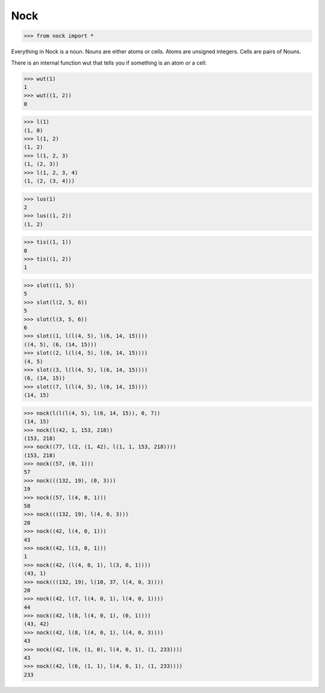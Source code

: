 Nock
====

>>> from nock import *

Everything in Nock is a noun. Nouns are either atoms or cells. Atoms are
unsigned integers. Cells are pairs of Nouns.

There is an internal function wut that tells you if something is an atom
or a cell:

>>> wut(1)
1
>>> wut((1, 2))
0


>>> l(1)
(1, 0)
>>> l(1, 2)
(1, 2)
>>> l(1, 2, 3)
(1, (2, 3))
>>> l(1, 2, 3, 4)
(1, (2, (3, 4)))

>>> lus(1)
2
>>> lus((1, 2))
(1, 2)

>>> tis((1, 1))
0
>>> tis((1, 2))
1

>>> slot((1, 5))
5
>>> slot(l(2, 5, 6))
5
>>> slot(l(3, 5, 6))
6
>>> slot((1, l(l(4, 5), l(6, 14, 15))))
((4, 5), (6, (14, 15)))
>>> slot((2, l(l(4, 5), l(6, 14, 15))))
(4, 5)
>>> slot((3, l(l(4, 5), l(6, 14, 15))))
(6, (14, 15))
>>> slot((7, l(l(4, 5), l(6, 14, 15))))
(14, 15)

>>> nock(l(l(l(4, 5), l(6, 14, 15)), 0, 7))
(14, 15)
>>> nock(l(42, 1, 153, 218))
(153, 218)
>>> nock((77, l(2, (1, 42), l(1, 1, 153, 218))))
(153, 218)
>>> nock((57, (0, 1)))
57
>>> nock(((132, 19), (0, 3)))
19
>>> nock((57, l(4, 0, 1)))
58
>>> nock(((132, 19), l(4, 0, 3)))
20
>>> nock((42, l(4, 0, 1)))
43
>>> nock((42, l(3, 0, 1)))
1
>>> nock((42, (l(4, 0, 1), l(3, 0, 1))))
(43, 1)
>>> nock(((132, 19), l(10, 37, l(4, 0, 3))))
20
>>> nock((42, l(7, l(4, 0, 1), l(4, 0, 1))))
44
>>> nock((42, l(8, l(4, 0, 1), (0, 1))))
(43, 42)
>>> nock((42, l(8, l(4, 0, 1), l(4, 0, 3))))
43
>>> nock((42, l(6, (1, 0), l(4, 0, 1), (1, 233))))
43
>>> nock((42, l(6, (1, 1), l(4, 0, 1), (1, 233))))
233
